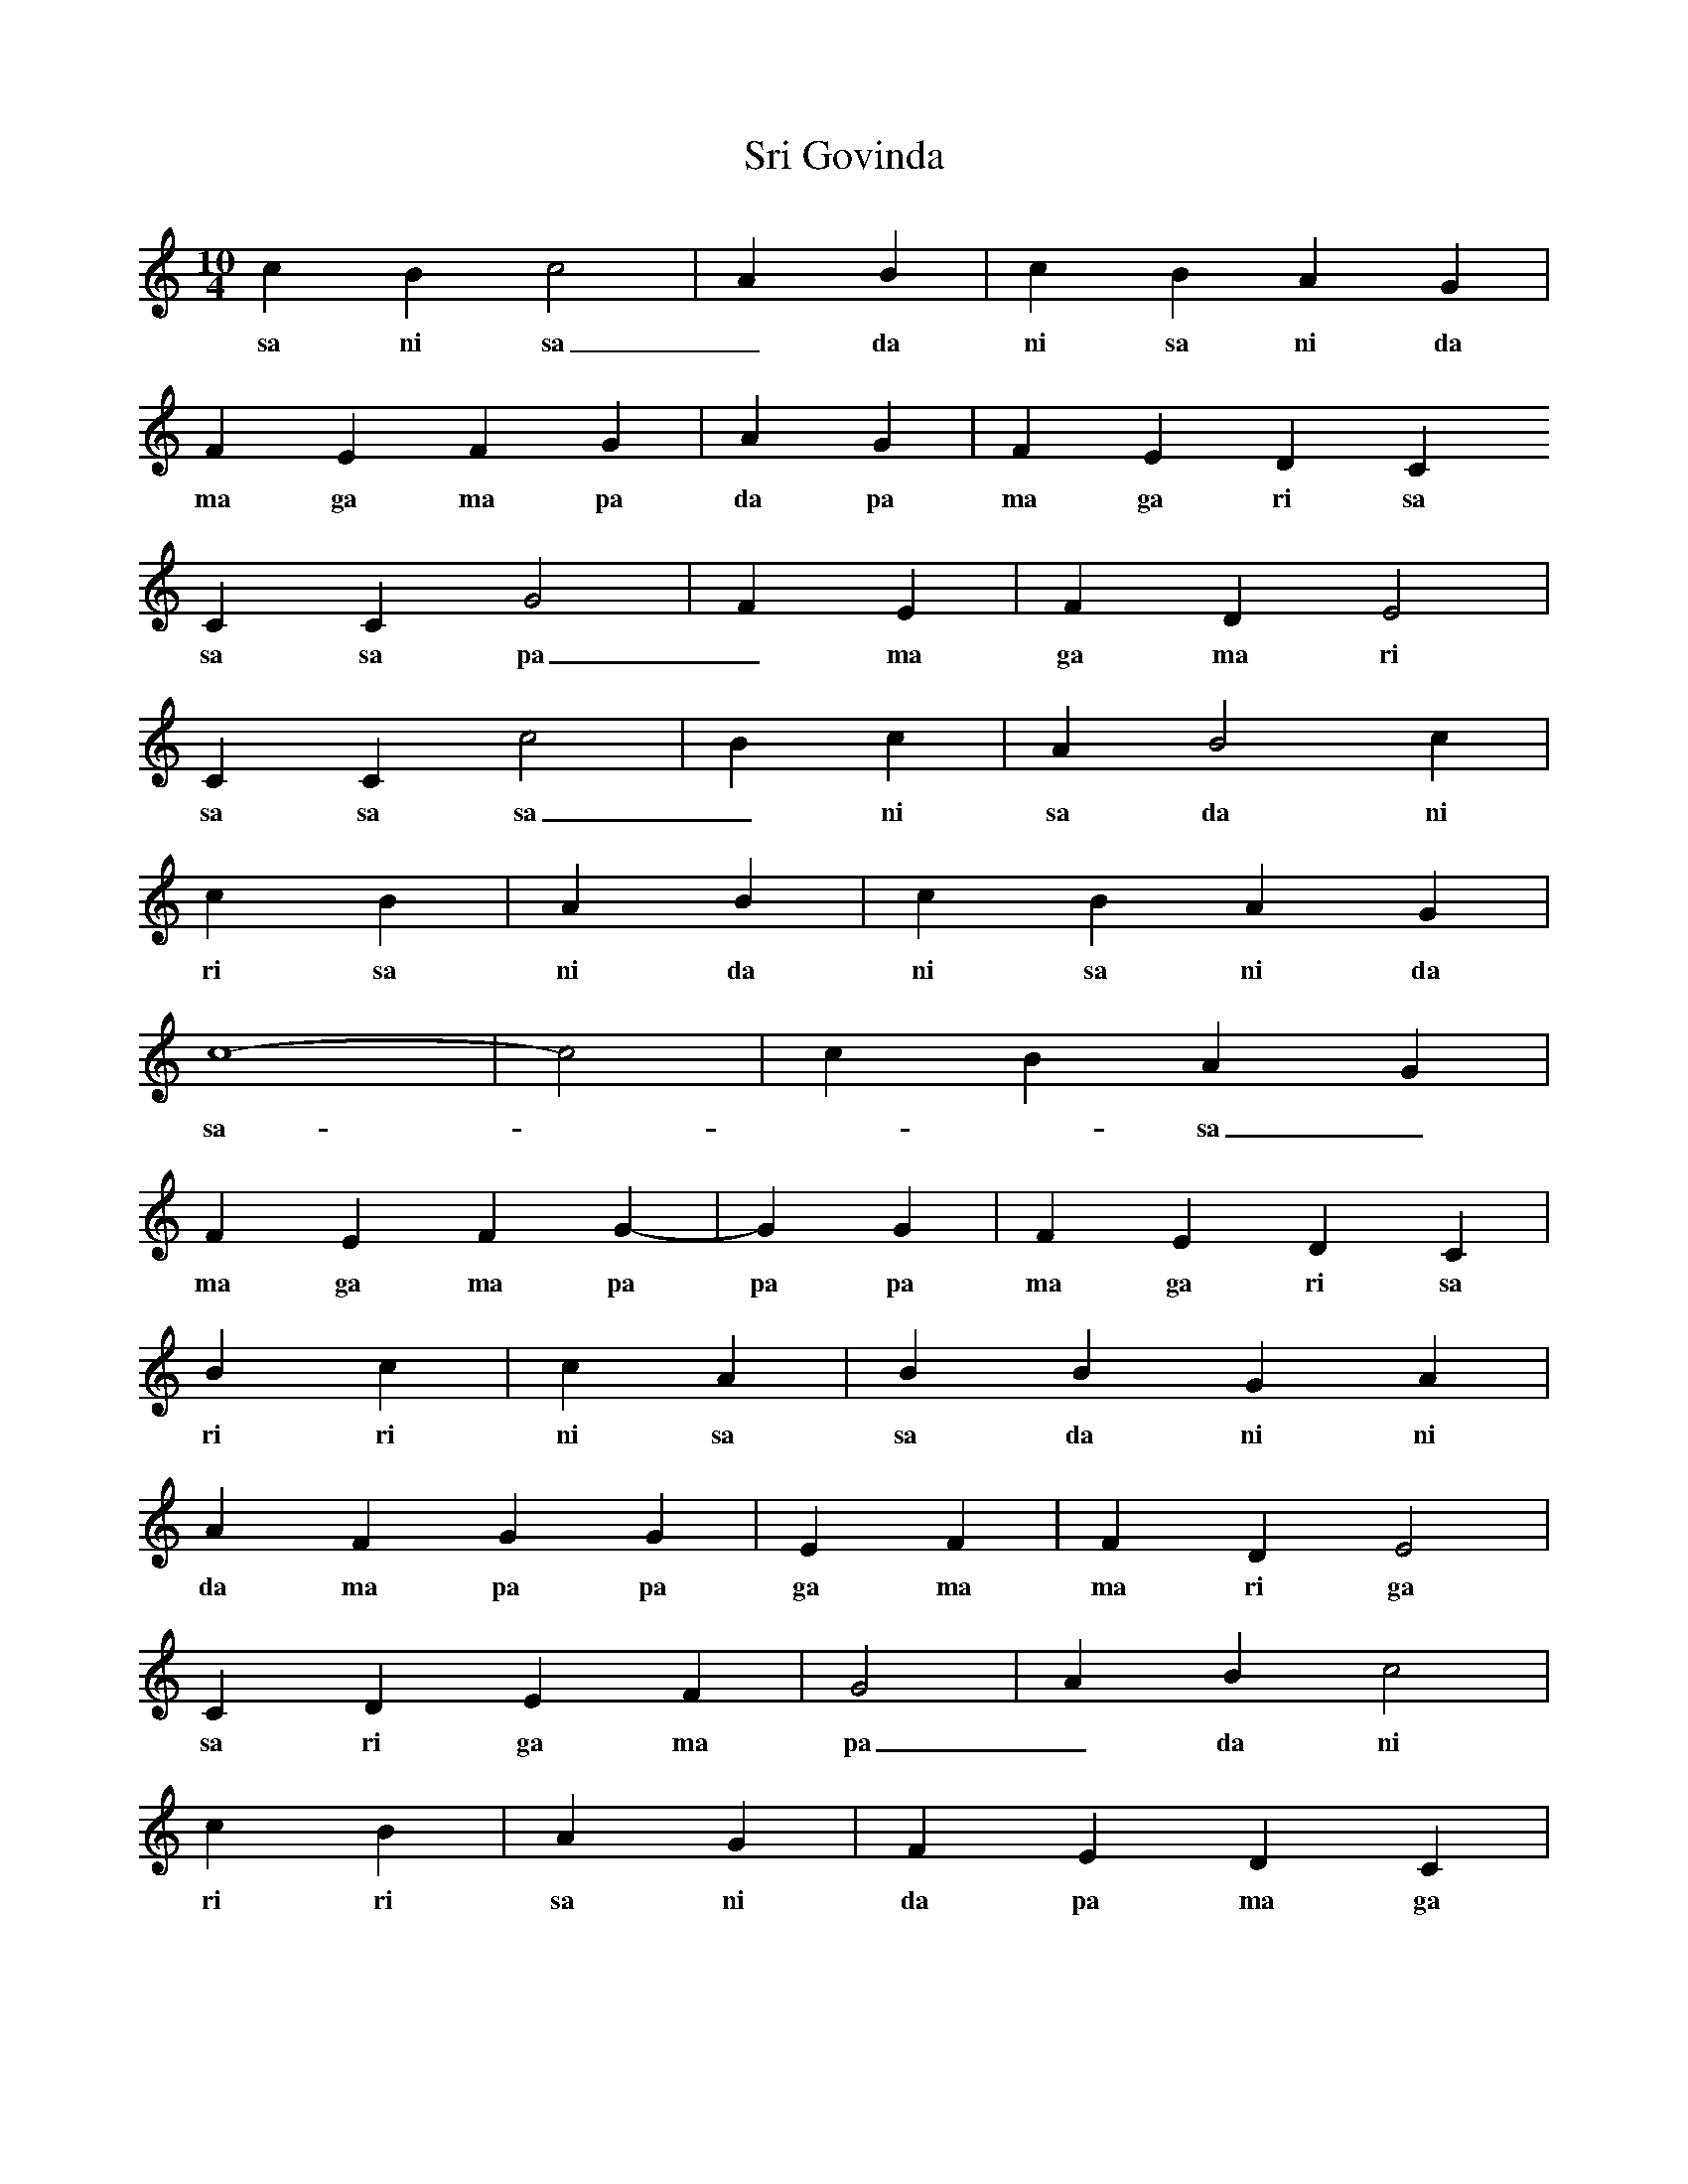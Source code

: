 X:1
T: Sri Govinda
M:10/4
L:1/4
K:C
c B c2 | A B | c B A G |
w:sa ni sa _ da ni sa ni da pa
F E F G | A G | F E D C
w:ma ga ma pa da pa ma ga ri sa
C C G2 | F E | F D E2 |
w:sa sa pa _ ma ga ma ri ga _
C C c2 | B c | A B2 c |
w:sa sa sa _ ni sa da ni _ sa
r2 c B | A B | c B A G |
w:ri sa ni da ni sa ni da pa
c4- | -c2 | c B A G |
w:sa - - - sa _ sa ni da pa
F E F G- | -G G | F E D C |
w:ma ga ma pa pa pa ma ga ri sa
r r B c | c A | B B G A |
w:ri ri ni sa sa da ni ni pa da
A F G G | E F | F D E2 |
w:da ma pa pa ga ma ma ri ga _
C D E F | G2 | A B c2 |
w:sa ri ga ma pa _ da ni sa _
r r c B | A G | F E D C |
w:ri ri sa ni da pa ma ga ri sa